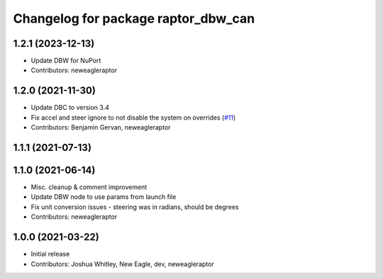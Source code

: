 ^^^^^^^^^^^^^^^^^^^^^^^^^^^^^^^^^^^^
Changelog for package raptor_dbw_can
^^^^^^^^^^^^^^^^^^^^^^^^^^^^^^^^^^^^

1.2.1 (2023-12-13)
------------------
* Update DBW for NuPort
* Contributors: neweagleraptor

1.2.0 (2021-11-30)
------------------
* Update DBC to version 3.4
* Fix accel and steer ignore to not disable the system on overrides (`#11 <https://github.com/NewEagleRaptor/raptor-dbw-ros2/issues/11>`_)
* Contributors: Benjamin Gervan, neweagleraptor

1.1.1 (2021-07-13)
------------------

1.1.0 (2021-06-14)
------------------
* Misc. cleanup & comment improvement
* Update DBW node to use params from launch file
* Fix unit conversion issues - steering was in radians, should be degrees
* Contributors: neweagleraptor

1.0.0 (2021-03-22)
------------------
* Initial release
* Contributors: Joshua Whitley, New Eagle, dev, neweagleraptor
